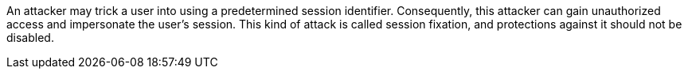 An attacker may trick a user into using a predetermined session identifier. Consequently, this attacker can gain unauthorized access and impersonate the user's session. This kind of attack is called session fixation, and protections against it should not be disabled.
